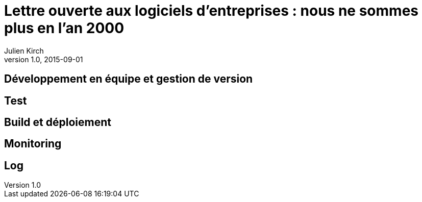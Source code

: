 = Lettre ouverte aux logiciels d'entreprises : nous ne sommes plus en l'an 2000
Julien Kirch
v1.0, 2015-09-01
:article_image: back-to-the-future-docs-glasses-2015.jpg

== Développement en équipe et gestion de version



== Test

== Build et déploiement

== Monitoring

== Log
